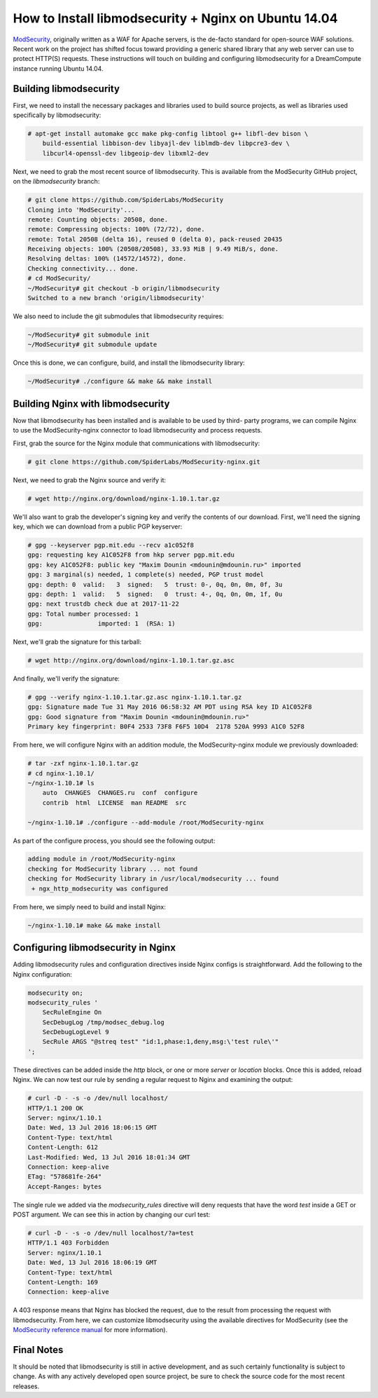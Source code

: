 =====================================================
How to Install libmodsecurity + Nginx on Ubuntu 14.04
=====================================================

`ModSecurity <https://www.modsecurity.org/>`_, originally written as a WAF for
Apache servers, is the de-facto standard for open-source WAF solutions. Recent
work on the project has shifted focus toward providing a generic shared library
that any web server can use to protect HTTP(S) requests. These instructions will
touch on building and configuring libmodsecurity for a DreamCompute instance
running Ubuntu 14.04.

Building libmodsecurity
~~~~~~~~~~~~~~~~~~~~~~~

First, we need to install the necessary packages and libraries used to build
source projects, as well as libraries used specifically by libmodsecurity:

.. code::

    # apt-get install automake gcc make pkg-config libtool g++ libfl-dev bison \
        build-essential libbison-dev libyajl-dev liblmdb-dev libpcre3-dev \
        libcurl4-openssl-dev libgeoip-dev libxml2-dev


Next, we need to grab the most recent source of libmodsecurity. This is
available from the ModSecurity GitHub project, on the `libmodsecurity` branch:

.. code::

    # git clone https://github.com/SpiderLabs/ModSecurity
    Cloning into 'ModSecurity'...
    remote: Counting objects: 20508, done.
    remote: Compressing objects: 100% (72/72), done.
    remote: Total 20508 (delta 16), reused 0 (delta 0), pack-reused 20435
    Receiving objects: 100% (20508/20508), 33.93 MiB | 9.49 MiB/s, done.
    Resolving deltas: 100% (14572/14572), done.
    Checking connectivity... done.
    # cd ModSecurity/
    ~/ModSecurity# git checkout -b origin/libmodsecurity
    Switched to a new branch 'origin/libmodsecurity'

We also need to include the git submodules that libmodsecurity requires:

.. code::

    ~/ModSecurity# git submodule init
    ~/ModSecurity# git submodule update

Once this is done, we can configure, build, and install the libmodsecurity
library:

.. code::

    ~/ModSecurity# ./configure && make && make install

Building Nginx with libmodsecurity
~~~~~~~~~~~~~~~~~~~~~~~~~~~~~~~~~~

Now that libmodsecurity has been installed and is available to be used by third-
party programs, we can compile Nginx to use the ModSecurity-nginx connector to
load libmodsecurity and process requests.

First, grab the source for the Nginx module that communications with
libmodsecurity:

.. code::

    # git clone https://github.com/SpiderLabs/ModSecurity-nginx.git

Next, we need to grab the Nginx source and verify it:

.. code::

    # wget http://nginx.org/download/nginx-1.10.1.tar.gz

We'll also want to grab the developer's signing key and verify the contents of
our download. First, we'll need the signing key, which we can download from
a public PGP keyserver:

.. code::

    # gpg --keyserver pgp.mit.edu --recv a1c052f8
    gpg: requesting key A1C052F8 from hkp server pgp.mit.edu
    gpg: key A1C052F8: public key "Maxim Dounin <mdounin@mdounin.ru>" imported
    gpg: 3 marginal(s) needed, 1 complete(s) needed, PGP trust model
    gpg: depth: 0  valid:   3  signed:   5  trust: 0-, 0q, 0n, 0m, 0f, 3u
    gpg: depth: 1  valid:   5  signed:   0  trust: 4-, 0q, 0n, 0m, 1f, 0u
    gpg: next trustdb check due at 2017-11-22
    gpg: Total number processed: 1
    gpg:               imported: 1  (RSA: 1)

Next, we'll grab the signature for this tarball:

.. code::

    # wget http://nginx.org/download/nginx-1.10.1.tar.gz.asc

And finally, we'll verify the signature:

.. code::

    # gpg --verify nginx-1.10.1.tar.gz.asc nginx-1.10.1.tar.gz
    gpg: Signature made Tue 31 May 2016 06:58:32 AM PDT using RSA key ID A1C052F8
    gpg: Good signature from "Maxim Dounin <mdounin@mdounin.ru>"
    Primary key fingerprint: B0F4 2533 73F8 F6F5 10D4  2178 520A 9993 A1C0 52F8

From here, we will configure Nginx with an addition module, the
ModSecurity-nginx module we previously downloaded:

.. code::

    # tar -zxf nginx-1.10.1.tar.gz
    # cd nginx-1.10.1/
    ~/nginx-1.10.1# ls
        auto  CHANGES  CHANGES.ru  conf  configure
        contrib  html  LICENSE  man README  src

    ~/nginx-1.10.1# ./configure --add-module /root/ModSecurity-nginx

As part of the configure process, you should see the following output:

.. code::

    adding module in /root/ModSecurity-nginx
    checking for ModSecurity library ... not found
    checking for ModSecurity library in /usr/local/modsecurity ... found
     + ngx_http_modsecurity was configured

From here, we simply need to build and install Nginx:

.. code::

    ~/nginx-1.10.1# make && make install

Configuring libmodsecurity in Nginx
~~~~~~~~~~~~~~~~~~~~~~~~~~~~~~~~~~~

Adding libmodsecurity rules and configuration directives inside Nginx configs
is straightforward. Add the following to the Nginx configuration:

.. code::

    modsecurity on;
    modsecurity_rules '
        SecRuleEngine On
        SecDebugLog /tmp/modsec_debug.log
        SecDebugLogLevel 9
        SecRule ARGS "@streq test" "id:1,phase:1,deny,msg:\'test rule\'"
    ';

These directives can be added inside the `http` block, or one or more `server`
or `location` blocks. Once this is added, reload Nginx. We can now test our rule
by sending a regular request to Nginx and examining the output:

.. code::

    # curl -D - -s -o /dev/null localhost/
    HTTP/1.1 200 OK
    Server: nginx/1.10.1
    Date: Wed, 13 Jul 2016 18:06:15 GMT
    Content-Type: text/html
    Content-Length: 612
    Last-Modified: Wed, 13 Jul 2016 18:01:34 GMT
    Connection: keep-alive
    ETag: "578681fe-264"
    Accept-Ranges: bytes

The single rule we added via the `modsecurity_rules` directive will deny
requests that have the word `test` inside a GET or POST argument. We can
see this in action by changing our curl test:

.. code::

    # curl -D - -s -o /dev/null localhost/?a=test
    HTTP/1.1 403 Forbidden
    Server: nginx/1.10.1
    Date: Wed, 13 Jul 2016 18:06:19 GMT
    Content-Type: text/html
    Content-Length: 169
    Connection: keep-alive

A 403 response means that Nginx has blocked the request, due to the result from
processing the request with libmodsecurity. From here, we can customize
libmodsecurity using the available directives for ModSecurity (see the
`ModSecurity reference manual <https://github.com/SpiderLabs/ModSecurity/wiki/Reference-Manual>`_
for more information).

Final Notes
~~~~~~~~~~~

It should be noted that libmodsecurity is still in active development, and as
such certainly functionality is subject to change. As with any actively
developed open source project, be sure to check the source code for the most
recent releases.

